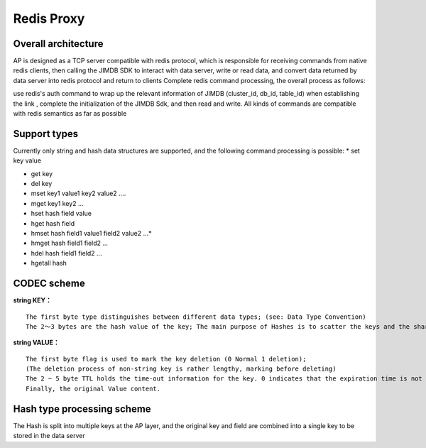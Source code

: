 Redis Proxy
=========================

Overall architecture
^^^^^^^^^^^^^^^^^^^^^^^^^^^^^^^^^^^^^^^^^^^^^^^^^^^^^^^^^^^^^^^

AP is designed as a TCP server compatible with redis protocol, which is responsible for receiving commands from native redis clients, then calling the JIMDB SDK to interact with data server, write or read data, and convert data returned by data server into redis protocol and return to clients Complete redis command processing, the overall process as follows:

.. image:: ../images/redis-proxy-structure.png
   :align: center
   :scale: 80%
   :alt: Architecture
 
use redis's auth command to wrap up the relevant information of JIMDB (cluster_id, db_id, table_id) when establishing the link , complete the initialization of the JIMDB Sdk, and then read and write. All kinds of commands are compatible with redis semantics as far as possible

Support types
^^^^^^^^^^^^^^^^^^^^^^^^^^^^^^^^^^^^^^^^^^^^^^^^^^^^^^^^^^^^^^^

Currently only string and hash data structures are supported, and the following command processing is possible:
* set key value

* get key

* del key

* mset key1 value1 key2 value2 ....

* mget key1 key2 ...

* hset hash field value 

* hget hash field

* hmset hash field1 value1 field2 value2 ...*

* hmget hash field1 field2 ...

* hdel hash field1 field2 ...

* hgetall hash

CODEC scheme
^^^^^^^^^^^^^^^^^^^^^^^^^^^^^^^^^^^^^^^^^^^^^^^^^^^^^^^^^^^^^^^
**string KEY：**
::

	The first byte type distinguishes between different data types; (see: Data Type Convention)
	The 2～3 bytes are the hash value of the key; The main purpose of Hashes is to scatter the keys and the shards

**string VALUE：**
::

	The first byte flag is used to mark the key deletion (0 Normal 1 deletion);
	(The deletion process of non-string key is rather lengthy, marking before deleting)
	The 2 ~ 5 byte TTL holds the time-out information for the key. 0 indicates that the expiration time is not set, If the value is greater than 0, the expiration time is set in ms.
	Finally, the original Value content.

Hash type processing scheme
^^^^^^^^^^^^^^^^^^^^^^^^^^^^^^^^^^^^^^^^^^^^^^^^^^^^^^^^^^^^^^^

The Hash is split into multiple keys at the AP layer, and the original key and field are combined into a single key to be stored in the data server

